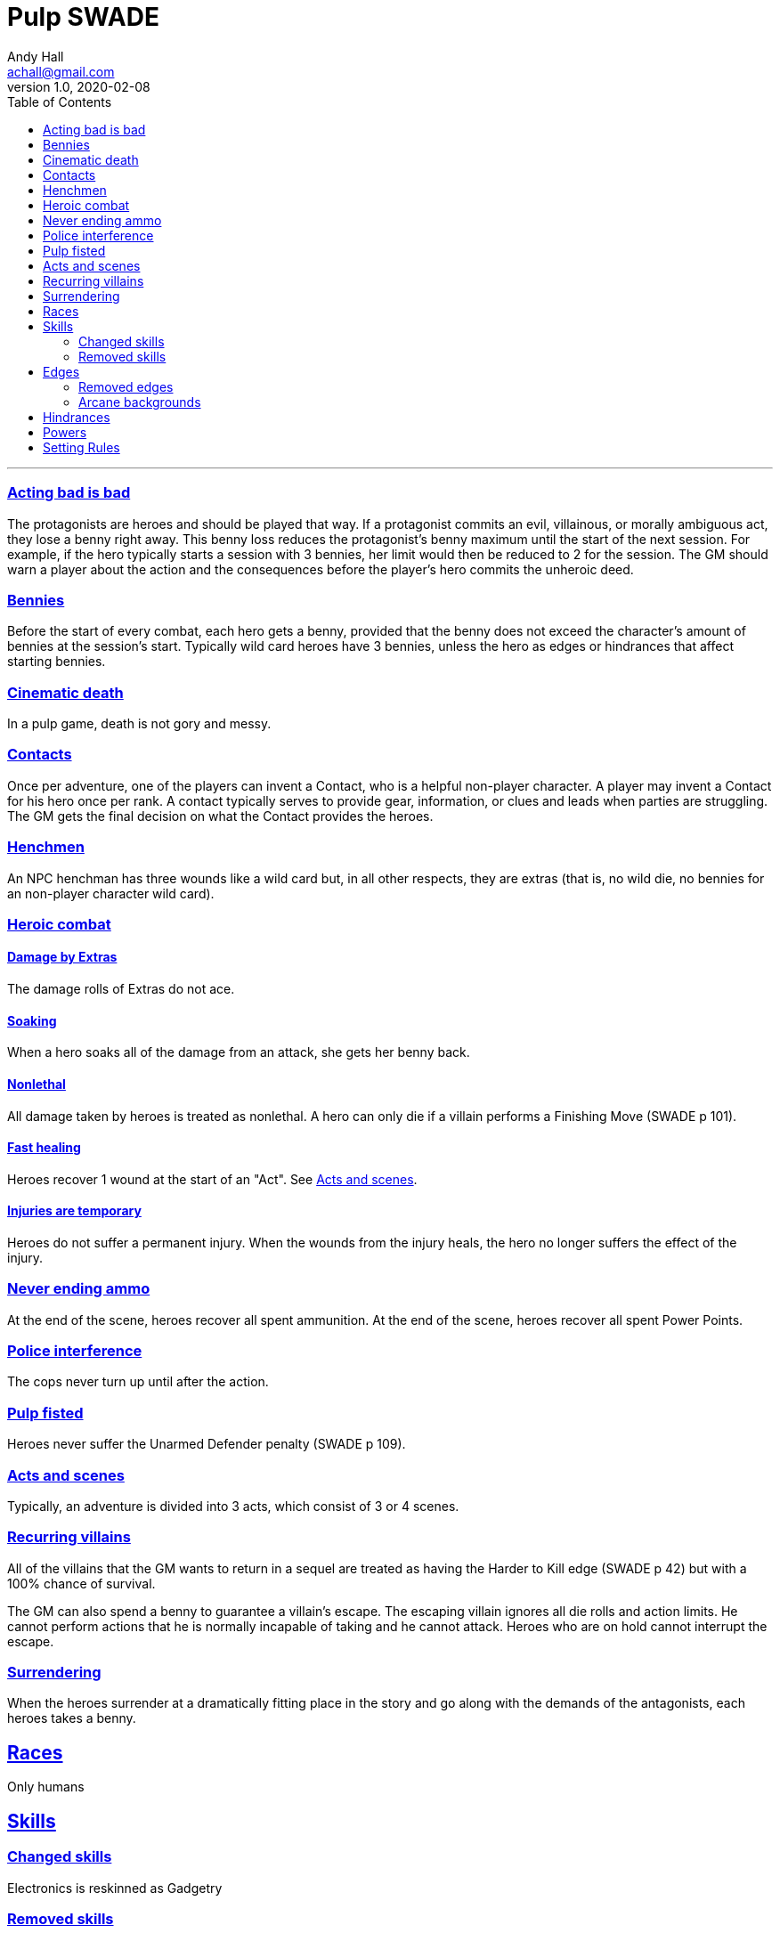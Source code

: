 = Pulp SWADE
Andy Hall <achall@gmail.com>
v1.0, 2020-02-08
:toc: left
:experimental:
:sectlinks:
:sectanchors:

***

=== Acting bad is bad

The protagonists are heroes and should be played that way. If a protagonist commits an evil, villainous, or morally ambiguous act, they lose a benny right away. This benny loss reduces the protagonist's benny maximum until the start of the next session. For example, if the hero typically starts a session with 3 bennies, her limit would then be reduced to 2 for the session.
The GM should warn a player about the action and the consequences before the player's hero commits the unheroic deed.

=== Bennies

Before the start of every combat, each hero gets a benny, provided that the benny does not exceed the character's amount of bennies at the session's start. Typically wild card heroes have 3 bennies, unless the hero as edges or hindrances that affect starting bennies.

=== Cinematic death
In a pulp game, death is not gory and messy.

=== Contacts

Once per adventure, one of the players can invent a Contact, who is a helpful non-player character. A player may invent a Contact for his hero once per rank.
A contact typically serves to provide gear,  information, or clues and leads when parties are struggling. The GM gets the final decision on what the Contact provides the heroes.

=== Henchmen

An NPC henchman has three wounds like a wild card but, in all other respects, they are extras (that is, no wild die, no bennies for an non-player character wild card).

=== Heroic combat

==== Damage by Extras

The damage rolls of Extras do not ace.

==== Soaking

When a hero soaks all of the damage from an attack, she gets her benny back.

==== Nonlethal

All damage taken by heroes is treated as nonlethal. A hero can only die if a villain performs a Finishing Move (SWADE p 101).

==== Fast healing

Heroes recover 1 wound at the start of an "Act". See <<_acts_and_scenes>>.

==== Injuries are temporary

Heroes do not suffer a permanent injury. When the wounds from the injury heals, the hero no longer suffers the effect of the injury.

=== Never ending ammo

At the end of the scene, heroes recover all spent ammunition.
At the end of the scene, heroes recover all spent Power Points.

=== Police interference

The cops never turn up until after the action.

=== Pulp fisted

Heroes never suffer the Unarmed Defender penalty (SWADE p 109).

=== Acts and scenes

Typically, an adventure is divided into 3 acts, which consist of 3 or 4 scenes.

=== Recurring villains

All of the villains that the GM wants to return in a sequel are treated as having the Harder to Kill edge (SWADE p 42) but with a 100% chance of survival.

The GM can also spend a benny to guarantee a villain's escape. The escaping villain ignores all die rolls and action limits. He cannot perform actions that he is normally incapable of taking and he cannot attack. Heroes who are on hold cannot interrupt the escape.

=== Surrendering

When the heroes surrender at a dramatically fitting place in the story and go along with the demands of the antagonists, each heroes takes a benny.


== Races
Only humans

== Skills

=== Changed skills
Electronics is reskinned as Gadgetry

=== Removed skills

* Hacking
* Focus
* Language

== Edges

=== Removed edges

*

=== Arcane backgrounds

The following are allowed:

* Psionics
* Magic
* Weird science



== Hindrances



== Powers

Fly (SWADE p 162)::
For heroes with the Arcane Background (Weird Science) edge, Fly is available at Novice rank. 

== Setting Rules

* Creative Combat
* Fast Healing
* High Adventure
* Multiple Languages
* Wound Cap
* Dumb Luck
* Fanatics
// Heroes Never Die
// Born a Hero
